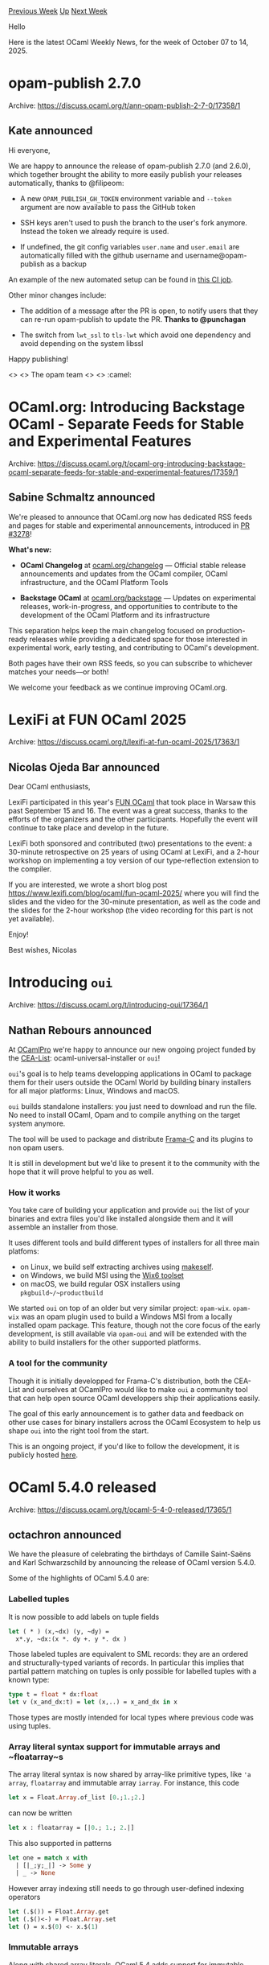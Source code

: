 #+OPTIONS: ^:nil
#+OPTIONS: html-postamble:nil
#+OPTIONS: num:nil
#+OPTIONS: toc:nil
#+OPTIONS: author:nil
#+HTML_HEAD: <style type="text/css">#table-of-contents h2 { display: none } .title { display: none } .authorname { text-align: right }</style>
#+HTML_HEAD: <style type="text/css">.outline-2 {border-top: 1px solid black;}</style>
#+TITLE: OCaml Weekly News
[[https://alan.petitepomme.net/cwn/2025.10.07.html][Previous Week]] [[https://alan.petitepomme.net/cwn/index.html][Up]] [[https://alan.petitepomme.net/cwn/2025.10.21.html][Next Week]]

Hello

Here is the latest OCaml Weekly News, for the week of October 07 to 14, 2025.

#+TOC: headlines 1


* opam-publish 2.7.0
:PROPERTIES:
:CUSTOM_ID: 1
:END:
Archive: https://discuss.ocaml.org/t/ann-opam-publish-2-7-0/17358/1

** Kate announced


Hi everyone,

We are happy to announce the release of opam-publish 2.7.0 (and 2.6.0), which together brought the ability to more easily publish your releases automatically, thanks to @filipeom:

- A new ~OPAM_PUBLISH_GH_TOKEN~ environment variable and ~--token~ argument are now available to pass the GitHub token

- SSH keys aren't used to push the branch to the user's fork anymore. Instead the token we already require is used.

- If undefined, the git config variables ~user.name~ and ~user.email~ are automatically filled with the github username and username@opam-publish as a backup

An example of the new automated setup can be found in [[https://github.com/formalsec/smtml/commit/3c98cc024583e69b87c6d63a233abff149471399][this CI job]].

Other minor changes include:

- The addition of a message after the PR is open, to notify users that they can re-run opam-publish to update the PR. *Thanks to @punchagan*

- The switch from ~lwt_ssl~ to ~tls-lwt~ which avoid one dependency and avoid depending on the system libssl

Happy publishing!

<> <> The opam team <> <> :camel:
      



* OCaml.org: Introducing Backstage OCaml - Separate Feeds for Stable and Experimental Features
:PROPERTIES:
:CUSTOM_ID: 2
:END:
Archive: https://discuss.ocaml.org/t/ocaml-org-introducing-backstage-ocaml-separate-feeds-for-stable-and-experimental-features/17359/1

** Sabine Schmaltz announced


We're pleased to announce that OCaml.org now has dedicated RSS feeds and pages for stable and experimental announcements, introduced in [[https://github.com/ocaml/ocaml.org/pull/3278][PR #3278]]!

*What's new:*

- *OCaml Changelog* at [[https://ocaml.org/changelog][ocaml.org/changelog]] — Official stable release announcements and updates from the OCaml compiler, OCaml infrastructure, and the OCaml Platform Tools

- *Backstage OCaml* at [[https://ocaml.org/backstage][ocaml.org/backstage]] — Updates on experimental releases, work-in-progress, and opportunities to contribute to the development of the OCaml Platform and its infrastructure

This separation helps keep the main changelog focused on production-ready releases while providing a dedicated space for those interested in experimental work, early testing, and contributing to OCaml's development.

Both pages have their own RSS feeds, so you can subscribe to whichever matches your needs—or both!

We welcome your feedback as we continue improving OCaml.org.
      



* LexiFi at FUN OCaml 2025
:PROPERTIES:
:CUSTOM_ID: 3
:END:
Archive: https://discuss.ocaml.org/t/lexifi-at-fun-ocaml-2025/17363/1

** Nicolas Ojeda Bar announced


Dear OCaml enthusiasts,

LexiFi participated in this year's [[https://fun-ocaml.com][FUN OCaml]] that took place in Warsaw this past September 15 and 16. The event was a great success, thanks to the efforts of the organizers and the other participants. Hopefully the event will continue to take place and develop in the future.

LexiFi both sponsored and contributed (two) presentations to the event: a 30-minute retrospective on 25 years of using OCaml at LexiFi, and a 2-hour workshop on implementing a toy version of our type-reflection extension to the compiler.

If you are interested, we wrote a short blog post https://www.lexifi.com/blog/ocaml/fun-ocaml-2025/ where you will find the slides and the video for the 30-minute presentation, as well as the code and the slides for the 2-hour workshop (the video recording for this part is not yet available).

Enjoy!

Best wishes,
Nicolas
      



* Introducing ~oui~
:PROPERTIES:
:CUSTOM_ID: 4
:END:
Archive: https://discuss.ocaml.org/t/introducing-oui/17364/1

** Nathan Rebours announced


At [[https://ocamlpro.com/][OCamlPro]] we're happy to announce our new ongoing project funded by the [[https://list.cea.fr/en/][CEA-List]]: ocaml-universal-installer or ~oui~!

~oui~'s goal is to help teams developping applications in OCaml to package them for their users outside the OCaml World by building binary installers for all major platforms: Linux, Windows and macOS.

~oui~ builds standalone installers: you just need to download and run the file. No need to install OCaml, Opam and to compile anything on the target system anymore.

The tool will be used to package and distribute [[https://frama-c.com/][Frama-C]] and its plugins to non opam users.

It is still in development but we'd like to present it to the community with the hope that it will prove helpful to you as well.

*** How it works

You take care of building your application and provide ~oui~ the list of your binaries and extra files you'd like installed alongside them and it will assemble an installer from those.

It uses different tools and build different types of installers for all three main platfoms:
- on Linux, we build self extracting archives using [[https://makeself.io/][makeself]].
- on Windows, we build MSI using the [[https://wixtoolset.org/][Wix6 toolset]]
- on macOS, we build regular OSX installers using ~pkgbuild~/~productbuild~

We started ~oui~ on top of an older but very similar project: ~opam-wix~. ~opam-wix~ was an opam plugin used to build a Windows MSI from a locally installed opam package. This feature, though not the core focus of the early development, is still available via ~opam-oui~ and will be extended with the ability to build installers for the other supported platforms.

*** A tool for the community

Though it is initially developped for Frama-C's distribution, both the CEA-List and ourselves at OCamlPro would like to make ~oui~ a community tool that can help open source OCaml developpers ship their applications easily.

The goal of this early announcement is to gather data and feedback on other use cases for binary installers across the OCaml Ecosystem to help us shape ~oui~ into the right tool from the start.

This is an ongoing project, if you'd like to follow the development, it is publicly hosted [[https://github.com/OCamlPro/ocaml-universal-installer][here]].
      



* OCaml 5.4.0 released
:PROPERTIES:
:CUSTOM_ID: 5
:END:
Archive: https://discuss.ocaml.org/t/ocaml-5-4-0-released/17365/1

** octachron announced


We have the pleasure of celebrating the birthdays of Camille Saint-Saëns and
Karl Schwarzschild by announcing the release of OCaml version 5.4.0.

Some of the highlights of OCaml 5.4.0 are:

*** Labelled tuples

  It is now possible to add labels on tuple fields

#+begin_src ocaml
let ( * ) (x,~dx) (y, ~dy) =
  x*.y, ~dx:(x *. dy +. y *. dx )
#+end_src

  Those labeled tuples are equivalent to SML records: they are an ordered and
  structurally-typed variants of records. In particular this implies that
  partial pattern matching on tuples is only possible for labelled tuples with a
  known type:

#+begin_src ocaml
type t = float * dx:float
let v (x_and_dx:t) = let (x,..) = x_and_dx in x
#+end_src

Those types are mostly intended for local types where previous code was using tuples.

*** Array literal syntax support for immutable arrays and ~floatarray~s

  The array literal syntax is now shared by array-like primitive types, like ~'a
array~, ~floatarray~ and immutable array ~iarray~. For instance, this code

#+begin_src ocaml
let x = Float.Array.of_list [0.;1.;2.]
#+end_src

can now be written

#+begin_src ocaml
let x : floatarray = [|0.; 1.; 2.|]
#+end_src

This also supported in patterns

#+begin_src ocaml
let one = match x with
  | [|_;y;_|] -> Some y
  | _ -> None
#+end_src

However array indexing still needs to go through user-defined indexing operators

#+begin_src ocaml
let (.$()) = Float.Array.get
let (.$()<-) = Float.Array.set
let () = x.$(0) <- x.$(1)
#+end_src

*** Immutable arrays

Along with shared array literals, OCaml 5.4 adds support for immutable arrays.

#+begin_src ocaml
 let v: int iarray = [| 0; 1; 2 |]
#+end_src

Immutable arrays are covariant in the type of their elements, it is thus possible to coerce
immutable arrays with no costs at runtime:

#+begin_src ocaml
let i1: _ iarray = [|object method m = 0 end|]
let i2 = ( i1 :> < > iarray)
#+end_src

*** Atomic record fields

  It is now possible to mark a field of a record as atomic. Atomic operations on
those fields require to use the new ~Atomic.Loc~ submodule after accessing the
location with the ~[%atomic.loc ...]~ builtin extension. For instance,

#+begin_src ocaml
type 'a mpsc_list = { mutable head:'a list; mutable tail: 'a list [@atomic] }

let rec push t x =
  let before = Atomic.Loc.get [%atomic.loc t.tail] in
  let after = x :: before in
  if not (Atomic.Loc.compare_and_set [%atomic.loc t.tail] before after) then
    push t x
  ...
#+end_src
Moreover, it is forbidden to pattern match on atomic fields:

#+begin_src ocaml
let f { head; tail } = tail
#+end_src

#+begin_example
Error: Atomic fields (here tail) are forbidden in patterns,
       as it is difficult to reason about when the atomic read
       will happen during pattern matching: the field may be read
       zero, one or several times depending on the patterns around it.
#+end_example

in order to make all reads on those atomic fields explicit.

*** Four new standard library modules: Pair, Pqueue, Repr, and Iarray

The standard library has been extended with four new modules:

- Pair: functions for working on pairs

#+begin_src ocaml
let ones = Pair.map_fst succ (0,1)
#+end_src

- Pqueue: priority queues, generic or not

#+begin_src ocaml
module Int_pqueue = Pqueue.MakeMin(Int)
let q = Int_pqueue.of_list [4;0;5;7]
let some_zero = Int_pqueue.pop_min q
#+end_src

- Repr: physical and structural equality, comparison function,
  more generically all functions dependent on the memory representation
  of values.

#+begin_src ocaml
let f = Repr.phys_equal (ref 0) (ref 0)
#+end_src

- Iarray: functions on immutable arrays

#+begin_src ocaml
let a = Iarray.init 10 Fun.id
let b = Iarray.map succ a
#+end_src

***  Restored "memory cleanup upon exit" mode

This mode allows to restart many time the OCaml runtime in C-driven programs
that interact with OCaml libraries. It is also useful to reduce noise when
tracking memory leaks in C code running the OCaml runtime. To get around
cancellation issues, the restored mode currently assumes that all domains are
joined before exiting the OCaml runtime.

*** A new section in the reference manual on profiling OCaml programs on Linux and macOS

A new section in the [[https://ocaml.org/manual/profil.html][reference manual]] explains
how to use OS specific profiling tools to profile native OCaml programs.

*** A lot of incremental changes:

  - Many runtime and code generation improvements
  - More than thirty new standard library functions
  - Nearly a dozen improved error messages
  - Around fifty bug fixes

Please report any unexpected behaviours on the [[https://github.com/ocaml/ocaml/issues][OCaml issue
tracker]] and post any questions or
comments you might have on our [[https://discuss.ocaml.org][discussion forums]].

The full list of changes can be found in the full changelog. /Editor note: please follow the archive link above for the installation instructions and the full changelog/

Happy hacking,
Florian Angeletti for the OCaml team.
      



* OCaml compiler office hours
:PROPERTIES:
:CUSTOM_ID: 6
:END:
Archive: https://discuss.ocaml.org/t/ocaml-compiler-office-hours/17230/16

** Continuing this thread, gasche announced


The meeting went well -- see the [[https://codimd.math.cnrs.fr/nuew1gMsROCAy_klt_TkJg][collaborative pad]] for notes.

I propose to have another meeting about a month from now:

on *November 7th*
at *15:30--17:00* UTC

(I picked a different time slot from the current one, that also looks reasonable given previous poll results. If extra people would like to join, please feel free to participate to the time-slot poll in [[https://discuss.ocaml.org/t/ocaml-compiler-office-hours/17230][the first post]] so that I can tell when are good meeting times.)

@giltho thanks for noticing the language issue on the online-meeting service I proposed; this is a new issue that looks like it comes from a version upgrade, it of course had a fine English interface when I adopted the service. Let's keep jitsi.meet for now.
      



* tutorial about compiling ocaml-5 on a ChromBook with Crostini
:PROPERTIES:
:CUSTOM_ID: 7
:END:
Archive: https://discuss.ocaml.org/t/ann-tutorial-about-compiling-ocaml-5-on-a-chrombook-with-crostini/17368/1

** Florent Monnier announced


Hello dear list,
I wrote another mini-tutorial to explain how to compile ocaml-5 on a chromebook with crostini:
[[http://decapode314.free.fr/ocaml2/tut/tut-ocaml-5/tut-ocaml-5.html][http://decapode314.free.fr/ocaml2/tut/tut-ocaml-5/tut-ocaml-5.html]]
The trick to compile ocaml-5 in this environement was the same than to compile ocaml-4 in the same environement because ~ln -s~ doesn't seem to produce the expected result.
At the beginning I edited the ~Makefile~ to replace the ~ln -s~ commands by ~cp~ commands, but an easier way is to use the ~make~ feature that permits you to change the value of one of the variable from the command line which invokes ~make~, like this ~make LN=cp~.

With this trick everything was producing the expected ~ocaml~ ~tools~ with ocaml-4, but with ocaml-5, I have only been able to get ~ocamlnat~ and ~ocamlopt~ tools (which is enough.)

~ocamlopt~ was installed as expected by the ~make install~ command, but ~ocamlnat~ had to be copied by hand.

If the command ~ocaml~ produces an error (~cannot execute~), in scripts I can still replace:
#+begin_example
#!/usr/bin/env ocaml
#+end_example
by:
#+begin_example
#!/usr/bin/env ocamlnat
#+end_example
By defining the same environement variables than ~opam~ I can get two different ocaml version usable at the same time, one 4 version, and a 5 version, next to each other at the same time, without using ~opam~ because ~opam~ grew up a lot, and in crostini environement we quickly lack of space.

PS: If someone want to help finding how to get the ~ocaml~ and ~ocamlc~ commands functioning, the help will be wellcome, and I will update this mini-tutorial.
      



* dune-release-action: Automate your opam package releases with GitHub Actions
:PROPERTIES:
:CUSTOM_ID: 8
:END:
Archive: https://discuss.ocaml.org/t/ann-dune-release-action-automate-your-opam-package-releases-with-github-actions/17380/1

** David Sancho announced


Hi everyone 👋

I'm excited to share a new GitHub Action I've been working on: *dune-release-action*

If you maintain OCaml packages, you know the drill: every release involves a ritual of commands and manual steps. You need to:

1. Ensure your CHANGES.md is properly formatted
2. Tag your release
3. Run ~dune-release~ ~lint + distrib + submit~
4. Create a GitHub release with the correct changelog section
5. Check the opam-repository's PR
6. Oh shit, github token is expired
7. Create new token without expiration (??)
8. Retry

For me, was following this guide https://gist.github.com/anmonteiro/abd9275456888740758aa9f772d1992a by @anmonteiro, but it typically took around an hour per release.

*** dune-release-action

~dune-release-action~ automates the entire release workflow in GitHub Actions. Push a git tag, and the action runs dune-release for you with:

- Handles all the ~dune-release~ orchestration
- Validates your changelog format (right tag exists, etc)
- Creates a GitHub release with proper description (from your changelog section (!!))
- Submits a PR to opam-repository

#+begin_src yaml
name: Release

on:
  push:
    tags:
      - '*'

permissions:
  contents: write
  pull-requests: write

jobs:
  release:
    runs-on: ubuntu-latest
    steps:
      - uses: actions/checkout@v4
        with:
          fetch-depth: 0

      - uses: ocaml/setup-ocaml@v3
        with:
          ocaml-compiler: 5.3.0

      - run: opam install dune-release -y

      - uses: davesnx/dune-release-action@v1
        with:
          package-name: 'your-package'
          github-token: ${{ secrets.GH_TOKEN }}
#+end_src

This is very much a one-day half vibe-coded project and it's hard to test in many use cases, I'm sure there are edge cases and workflows I haven't considered.

- *Repository*: https://github.com/davesnx/dune-release-action
- *Documentation*: https://github.com/davesnx/dune-release-action/blob/main/README.md

Looking forward to hearing your thoughts!
      



* Other OCaml News
:PROPERTIES:
:CUSTOM_ID: 9
:END:
** From the ocaml.org blog


Here are links from many OCaml blogs aggregated at [[https://ocaml.org/blog/][the ocaml.org blog]].

- [[https://tarides.com/blog/2025-10-10-ocaml-5-4-release-new-features-fixes-and-more][OCaml 5.4 Release: New Features, Fixes, and More!]]
- [[https://www.tunbury.org/2025/10/10/docker-base-images/][Docker base image build rate]]
- [[https://www.lexifi.com/blog/ocaml/fun-ocaml-2025/][LexiFi at FUN OCaml 2025]]
- [[https://ocaml.org/events][Upcoming OCaml Events]]
- [[https://www.tunbury.org/2025/10/07/freebsd-14.3/][Updating OCaml CI systems to FreeBSD 14.3]]
      



* Old CWN
:PROPERTIES:
:UNNUMBERED: t
:END:

If you happen to miss a CWN, you can [[mailto:alan.schmitt@polytechnique.org][send me a message]] and I'll mail it to you, or go take a look at [[https://alan.petitepomme.net/cwn/][the archive]] or the [[https://alan.petitepomme.net/cwn/cwn.rss][RSS feed of the archives]].

If you also wish to receive it every week by mail, you may subscribe to the [[https://sympa.inria.fr/sympa/info/caml-list][caml-list]].

#+BEGIN_authorname
[[https://alan.petitepomme.net/][Alan Schmitt]]
#+END_authorname
